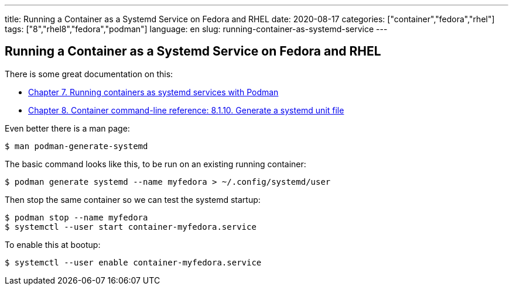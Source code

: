 ---
title: Running a Container as a Systemd Service on Fedora and RHEL
date: 2020-08-17
categories: ["container","fedora","rhel"]
tags: ["8","rhel8","fedora","podman"]
language: en
slug: running-container-as-systemd-service
---

== Running a Container as a Systemd Service on Fedora and RHEL

There is some great documentation on this:

- https://access.redhat.com/documentation/en-us/red_hat_enterprise_linux/8/html/building_running_and_managing_containers/using-systemd-with-containers_building-running-and-managing-containers[Chapter 7. Running containers as systemd services with Podman]
- https://access.redhat.com/documentation/en-us/red_hat_enterprise_linux/8/html/building_running_and_managing_containers/container-command-line-reference_building-running-and-managing-containers#generate_a_systemd_unit_file[Chapter 8. Container command-line reference: 8.1.10. Generate a systemd unit file]

Even better there is a man page:

 $ man podman-generate-systemd

The basic command looks like this, to be run on an existing running container:

 $ podman generate systemd --name myfedora > ~/.config/systemd/user

Then stop the same container so we can test the systemd startup:

 $ podman stop --name myfedora
 $ systemctl --user start container-myfedora.service

To enable this at bootup:

 $ systemctl --user enable container-myfedora.service


